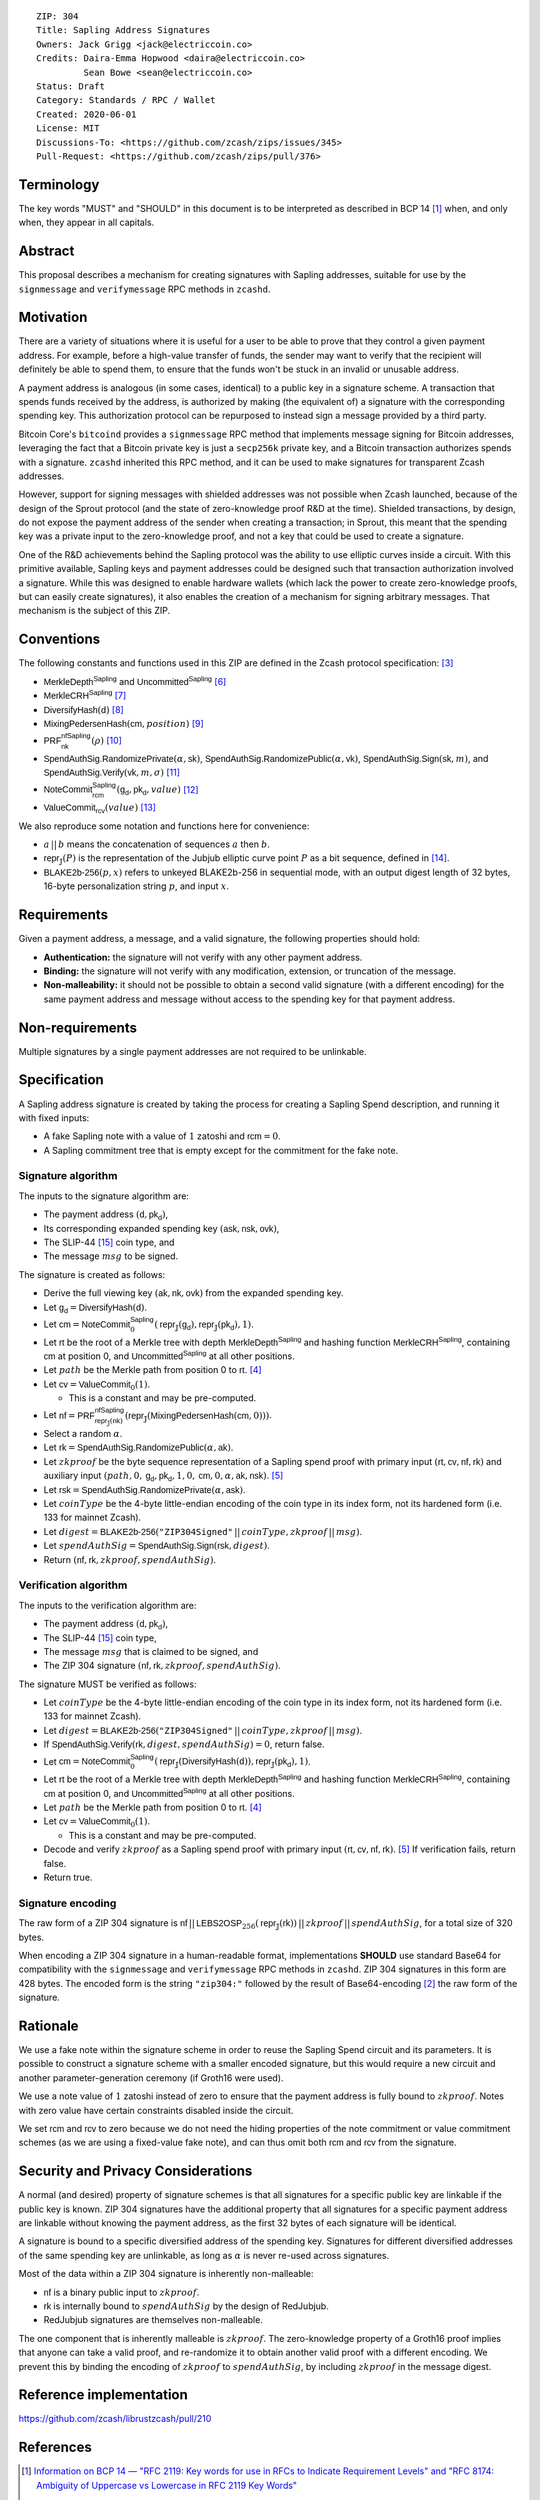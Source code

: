 ::

  ZIP: 304
  Title: Sapling Address Signatures
  Owners: Jack Grigg <jack@electriccoin.co>
  Credits: Daira-Emma Hopwood <daira@electriccoin.co>
           Sean Bowe <sean@electriccoin.co>
  Status: Draft
  Category: Standards / RPC / Wallet
  Created: 2020-06-01
  License: MIT
  Discussions-To: <https://github.com/zcash/zips/issues/345>
  Pull-Request: <https://github.com/zcash/zips/pull/376>


Terminology
===========

The key words "MUST" and "SHOULD" in this document is to be interpreted as described in
BCP 14 [#BCP14]_ when, and only when, they appear in all capitals.


Abstract
========

This proposal describes a mechanism for creating signatures with Sapling addresses,
suitable for use by the ``signmessage`` and ``verifymessage`` RPC methods in ``zcashd``.


Motivation
==========

There are a variety of situations where it is useful for a user to be able to prove that
they control a given payment address. For example, before a high-value transfer of funds,
the sender may want to verify that the recipient will definitely be able to spend them,
to ensure that the funds won't be stuck in an invalid or unusable address.

A payment address is analogous (in some cases, identical) to a public key in a signature
scheme. A transaction that spends funds received by the address, is authorized by making
(the equivalent of) a signature with the corresponding spending key. This authorization
protocol can be repurposed to instead sign a message provided by a third party.

Bitcoin Core's ``bitcoind`` provides a ``signmessage`` RPC method that implements message
signing for Bitcoin addresses, leveraging the fact that a Bitcoin private key is just a
``secp256k`` private key, and a Bitcoin transaction authorizes spends with a signature.
``zcashd`` inherited this RPC method, and it can be used to make signatures for
transparent Zcash addresses.

However, support for signing messages with shielded addresses was not possible when Zcash
launched, because of the design of the Sprout protocol (and the state of zero-knowledge
proof R&D at the time). Shielded transactions, by design, do not expose the payment
address of the sender when creating a transaction; in Sprout, this meant that the spending
key was a private input to the zero-knowledge proof, and not a key that could be used to
create a signature.

One of the R&D achievements behind the Sapling protocol was the ability to use elliptic
curves inside a circuit. With this primitive available, Sapling keys and payment addresses
could be designed such that transaction authorization involved a signature. While this was
designed to enable hardware wallets (which lack the power to create zero-knowledge proofs,
but can easily create signatures), it also enables the creation of a mechanism for signing
arbitrary messages. That mechanism is the subject of this ZIP.


Conventions
===========

The following constants and functions used in this ZIP are defined in the Zcash protocol
specification: [#protocol]_

- :math:`\mathsf{MerkleDepth}^\mathsf{Sapling}` and
  :math:`\mathsf{Uncommitted}^\mathsf{Sapling}` [#protocol-constants]_
- :math:`\mathsf{MerkleCRH}^\mathsf{Sapling}` [#protocol-saplingmerklecrh]_
- :math:`\mathsf{DiversifyHash}(\mathsf{d})` [#protocol-concretediversifyhash]_
- :math:`\mathsf{MixingPedersenHash}(\mathsf{cm}, position)` [#protocol-concretemixinghash]_
- :math:`\mathsf{PRF}^\mathsf{nfSapling}_\mathsf{nk}(ρ)` [#protocol-concreteprfs]_
- :math:`\mathsf{SpendAuthSig.RandomizePrivate}(α, \mathsf{sk})`,
  :math:`\mathsf{SpendAuthSig.RandomizePublic}(α, \mathsf{vk})`,
  :math:`\mathsf{SpendAuthSig.Sign}(\mathsf{sk}, m)`, and
  :math:`\mathsf{SpendAuthSig.Verify}(\mathsf{vk}, m, σ)` [#protocol-concretespendauthsig]_
- :math:`\mathsf{NoteCommit}^\mathsf{Sapling}_\mathsf{rcm}(\mathsf{g_d}, \mathsf{pk_d}, value)` [#protocol-concretewindowedcommit]_
- :math:`\mathsf{ValueCommit}_\mathsf{rcv}(value)` [#protocol-concretehomomorphiccommit]_

We also reproduce some notation and functions here for convenience:

- :math:`a\,||\,b` means the concatenation of sequences :math:`a` then :math:`b`.

- :math:`\mathsf{repr}_\mathbb{J}(P)` is the representation of the Jubjub elliptic curve
  point :math:`P` as a bit sequence, defined in [#protocol-jubjub]_.

- :math:`\mathsf{BLAKE2b}\text{-}\mathsf{256}(p, x)` refers to unkeyed BLAKE2b-256 in
  sequential mode, with an output digest length of 32 bytes, 16-byte personalization
  string :math:`p`, and input :math:`x`.


Requirements
============

Given a payment address, a message, and a valid signature, the following properties should
hold:

- **Authentication:** the signature will not verify with any other payment address.

- **Binding:** the signature will not verify with any modification, extension, or
  truncation of the message.

- **Non-malleability:** it should not be possible to obtain a second valid signature (with
  a different encoding) for the same payment address and message without access to the
  spending key for that payment address.


Non-requirements
================

Multiple signatures by a single payment addresses are not required to be unlinkable.


Specification
=============

A Sapling address signature is created by taking the process for creating a Sapling Spend
description, and running it with fixed inputs:

- A fake Sapling note with a value of :math:`1` zatoshi and :math:`\mathsf{rcm} = 0`.
- A Sapling commitment tree that is empty except for the commitment for the fake note.

Signature algorithm
-------------------

The inputs to the signature algorithm are:

- The payment address :math:`(\mathsf{d}, \mathsf{pk_d})`,
- Its corresponding expanded spending key :math:`(\mathsf{ask}, \mathsf{nsk}, \mathsf{ovk})`,
- The SLIP-44 [#slip-0044]_ coin type, and
- The message :math:`msg` to be signed.

The signature is created as follows:

- Derive the full viewing key :math:`(\mathsf{ak}, \mathsf{nk}, \mathsf{ovk})` from the expanded spending key.

- Let :math:`\mathsf{g_d} = \mathsf{DiversifyHash}(\mathsf{d})`.

- Let :math:`\mathsf{cm} = \mathsf{NoteCommit}^\mathsf{Sapling}_0(\mathsf{repr}_\mathbb{J}(\mathsf{g_d}), \mathsf{repr}_\mathbb{J}(\mathsf{pk_d}), 1)`.

- Let :math:`\mathsf{rt}` be the root of a Merkle tree with depth
  :math:`\mathsf{MerkleDepth}^\mathsf{Sapling}` and hashing function
  :math:`\mathsf{MerkleCRH}^\mathsf{Sapling}`, containing :math:`\mathsf{cm}` at position 0, and
  :math:`\mathsf{Uncommitted}^\mathsf{Sapling}` at all other positions.

- Let :math:`path` be the Merkle path from position 0 to :math:`\mathsf{rt}`. [#protocol-merklepath]_

- Let :math:`\mathsf{cv} = \mathsf{ValueCommit}_0(1)`.

  - This is a constant and may be pre-computed.

- Let :math:`\mathsf{nf} = \mathsf{PRF}^\mathsf{nfSapling}_{\mathsf{repr}_\mathbb{J}(\mathsf{nk})}(\mathsf{repr}_\mathbb{J}(\mathsf{MixingPedersenHash}(\mathsf{cm}, 0)))`.

- Select a random :math:`α`.

- Let :math:`\mathsf{rk} = \mathsf{SpendAuthSig.RandomizePublic}(α, \mathsf{ak})`.

- Let :math:`zkproof` be the byte sequence representation of a Sapling spend proof with primary input
  :math:`(\mathsf{rt}, \mathsf{cv}, \mathsf{nf}, \mathsf{rk})`
  and auxiliary input :math:`(path, 0, \mathsf{g_d}, \mathsf{pk_d}, 1, 0, \mathsf{cm}, 0, α, \mathsf{ak}, \mathsf{nsk})`.
  [#protocol-spendstatement]_

- Let :math:`\mathsf{rsk} = \mathsf{SpendAuthSig.RandomizePrivate}(α, \mathsf{ask})`.

- Let :math:`coinType` be the 4-byte little-endian encoding of the coin type in its index
  form, not its hardened form (i.e. 133 for mainnet Zcash).

- Let :math:`digest = \mathsf{BLAKE2b}\text{-}\mathsf{256}(\texttt{"ZIP304Signed"}\,||\,coinType, zkproof\,||\,msg)`.

- Let :math:`spendAuthSig = \mathsf{SpendAuthSig.Sign}(\mathsf{rsk}, digest)`.

- Return :math:`(\mathsf{nf}, \mathsf{rk}, zkproof, spendAuthSig)`.

Verification algorithm
----------------------

The inputs to the verification algorithm are:

- The payment address :math:`(\mathsf{d}, \mathsf{pk_d})`,
- The SLIP-44 [#slip-0044]_ coin type,
- The message :math:`msg` that is claimed to be signed, and
- The ZIP 304 signature :math:`(\mathsf{nf}, \mathsf{rk}, zkproof, spendAuthSig)`.

The signature MUST be verified as follows:

- Let :math:`coinType` be the 4-byte little-endian encoding of the coin type in its index
  form, not its hardened form (i.e. 133 for mainnet Zcash).

- Let :math:`digest = \mathsf{BLAKE2b}\text{-}\mathsf{256}(\texttt{"ZIP304Signed"}\,||\,coinType, zkproof\,||\,msg)`.

- If :math:`\mathsf{SpendAuthSig.Verify}(\mathsf{rk}, digest, spendAuthSig) = 0`, return false.

- Let :math:`\mathsf{cm} = \mathsf{NoteCommit}^\mathsf{Sapling}_0(\mathsf{repr}_\mathbb{J}(\mathsf{DiversifyHash}(\mathsf{d})), \mathsf{repr}_\mathbb{J}(\mathsf{pk_d}), 1)`.

- Let :math:`\mathsf{rt}` be the root of a Merkle tree with depth
  :math:`\mathsf{MerkleDepth}^\mathsf{Sapling}` and hashing function
  :math:`\mathsf{MerkleCRH}^\mathsf{Sapling}`, containing :math:`\mathsf{cm}` at position 0, and
  :math:`\mathsf{Uncommitted}^\mathsf{Sapling}` at all other positions.

- Let :math:`path` be the Merkle path from position 0 to :math:`\mathsf{rt}`. [#protocol-merklepath]_

- Let :math:`\mathsf{cv} = \mathsf{ValueCommit}_0(1)`.

  - This is a constant and may be pre-computed.

- Decode and verify :math:`zkproof` as a Sapling spend proof with primary input
  :math:`(\mathsf{rt}, \mathsf{cv}, \mathsf{nf}, \mathsf{rk})`. [#protocol-spendstatement]_ If verification fails, return false.

- Return true.

Signature encoding
------------------

The raw form of a ZIP 304 signature is
:math:`\mathsf{nf}\,||\,\mathsf{LEBS2OSP}_{256}(\mathsf{repr}_{\mathbb{J}}(\mathsf{rk}))\,||\,zkproof\,||\,spendAuthSig`,
for a total size of 320 bytes.

When encoding a ZIP 304 signature in a human-readable format, implementations **SHOULD**
use standard Base64 for compatibility with the ``signmessage`` and ``verifymessage`` RPC
methods in ``zcashd``. ZIP 304 signatures in this form are 428 bytes. The encoded form is 
the string :math:`\texttt{"zip304:"}` followed by the result of Base64-encoding [#RFC4648]_
the raw form of the signature.

Rationale
=========

We use a fake note within the signature scheme in order to reuse the Sapling Spend circuit
and its parameters. It is possible to construct a signature scheme with a smaller encoded
signature, but this would require a new circuit and another parameter-generation ceremony
(if Groth16 were used).

We use a note value of :math:`1` zatoshi instead of zero to ensure that the payment address is
fully bound to :math:`zkproof`. Notes with zero value have certain constraints disabled
inside the circuit.

We set :math:`\mathsf{rcm}` and :math:`\mathsf{rcv}` to zero because we do not need the hiding properties of
the note commitment or value commitment schemes (as we are using a fixed-value fake note),
and can thus omit both :math:`\mathsf{rcm}` and :math:`\mathsf{rcv}` from the signature.


Security and Privacy Considerations
===================================

A normal (and desired) property of signature schemes is that all signatures for a specific
public key are linkable if the public key is known. ZIP 304 signatures have the additional
property that all signatures for a specific payment address are linkable without knowing
the payment address, as the first 32 bytes of each signature will be identical.

A signature is bound to a specific diversified address of the spending key. Signatures for
different diversified addresses of the same spending key are unlinkable, as long as
:math:`α` is never re-used across signatures.

Most of the data within a ZIP 304 signature is inherently non-malleable:

- :math:`\mathsf{nf}` is a binary public input to :math:`zkproof`.
- :math:`\mathsf{rk}` is internally bound to :math:`spendAuthSig` by the design of RedJubjub.
- RedJubjub signatures are themselves non-malleable.

The one component that is inherently malleable is :math:`zkproof`. The zero-knowledge
property of a Groth16 proof implies that anyone can take a valid proof, and re-randomize
it to obtain another valid proof with a different encoding. We prevent this by binding the
encoding of :math:`zkproof` to :math:`spendAuthSig`, by including :math:`zkproof` in the
message digest.


Reference implementation
========================

https://github.com/zcash/librustzcash/pull/210


References
==========

.. [#BCP14] `Information on BCP 14 — "RFC 2119: Key words for use in RFCs to Indicate Requirement Levels" and "RFC 8174: Ambiguity of Uppercase vs Lowercase in RFC 2119 Key Words" <https://www.rfc-editor.org/info/bcp14>`_
.. [#RFC4648] `RFC 4648: The Base16, Base32, and Base64 Data Encodings <https://www.rfc-editor.org/rfc/rfc4648>`_
.. [#protocol] `Zcash Protocol Specification, Version 2020.1.15 or later <protocol/protocol.pdf>`_
.. [#protocol-merklepath] `Zcash Protocol Specification, Version 2020.1.15. Section 4.8: Merkle path validity <protocol/protocol.pdf#merklepath>`_
.. [#protocol-spendstatement] `Zcash Protocol Specification, Version 2020.1.15. Section 4.15.2: Spend Statement (Sapling) <protocol/protocol.pdf#spendstatement>`_
.. [#protocol-constants] `Zcash Protocol Specification, Version 2020.1.15. Section 5.3: Constants <protocol/protocol.pdf#constants>`_
.. [#protocol-saplingmerklecrh] `Zcash Protocol Specification, Version 2020.1.15. Section 5.4.1.3: Merkle Tree Hash Function <protocol/protocol.pdf#saplingmerklecrh>`_
.. [#protocol-concretediversifyhash] `Zcash Protocol Specification, Version 2020.1.15. Section 5.4.1.6: DiversifyHash Hash Function <protocol/protocol.pdf#concretediversifyhash>`_
.. [#protocol-concretemixinghash] `Zcash Protocol Specification, Version 2020.1.15. Section 5.4.1.8: Mixing Pedersen Hash Function <protocol/protocol.pdf#concretemixinghash>`_
.. [#protocol-concreteprfs] `Zcash Protocol Specification, Version 2020.1.15. Section 5.4.2: Pseudo Random Functions <protocol/protocol.pdf#concreteprfs>`_
.. [#protocol-concretespendauthsig] `Zcash Protocol Specification, Version 2020.1.15. Section 5.4.6.1: Spend Authorization Signature <protocol/protocol.pdf#concretespendauthsig>`_
.. [#protocol-concretewindowedcommit] `Zcash Protocol Specification, Version 2020.1.15. Section 5.4.7.2: Windowed Pedersen commitments <protocol/protocol.pdf#concretewindowedcommit>`_
.. [#protocol-concretehomomorphiccommit] `Zcash Protocol Specification, Version 2020.1.15. Section 5.4.7.3: Homomorphic Pedersen commitments <protocol/protocol.pdf#concretehomomorphiccommit>`_
.. [#protocol-jubjub] `Zcash Protocol Specification, Version 2020.1.15. Section 5.4.8.3: Jubjub <protocol/protocol.pdf#jubjub>`_
.. [#slip-0044] `SLIP-0044 : Registered coin types for BIP-0044 <https://github.com/satoshilabs/slips/blob/master/slip-0044.md>`_
